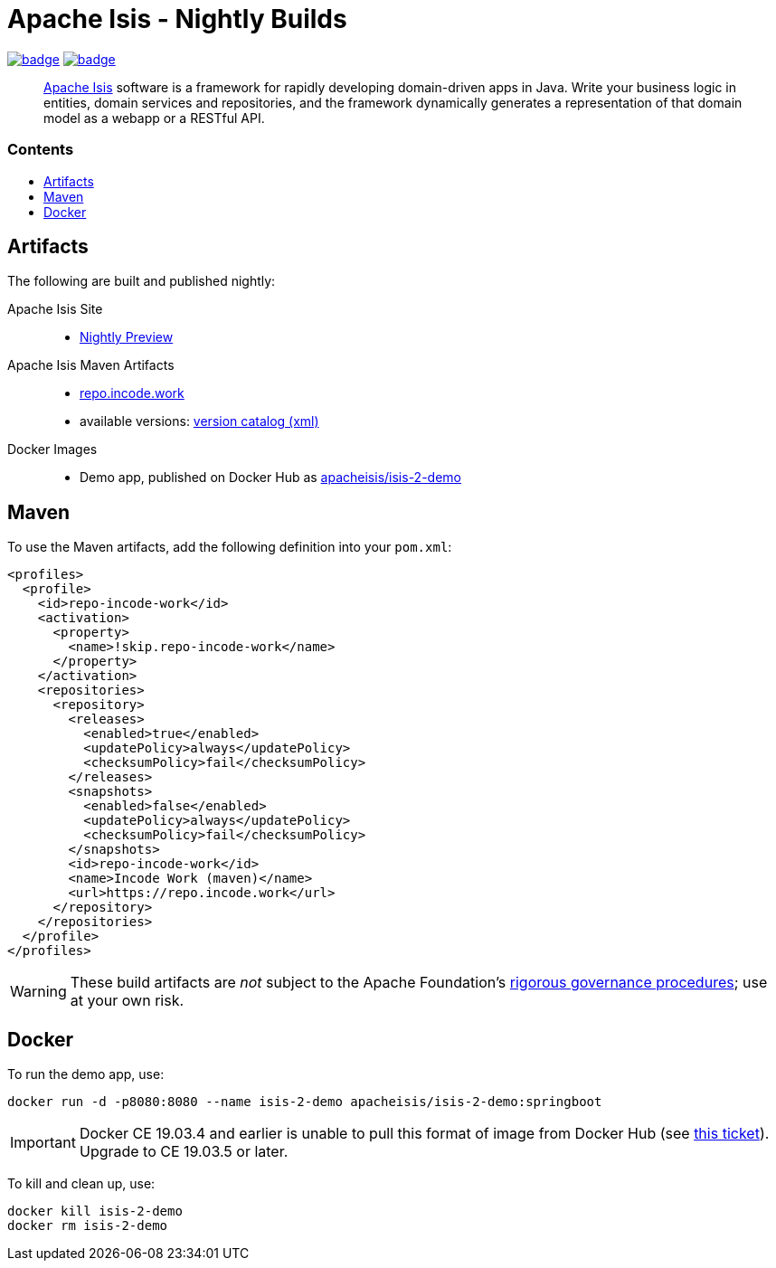 = Apache Isis - Nightly Builds
:toc:
:toc-title: pass:[<h3>Contents</h3>]
:toc-placement!:

image:https://github.com/apache-isis-committers/isis-nightly/workflows/Nightly%20Build%20Core/badge.svg[link="https://github.com/apache-isis-committers/isis-nightly/actions?query=workflow%3A%22Nightly+Build+Core%22"]
image:https://github.com/apache-isis-committers/isis-nightly/workflows/Nightly%20Build%20Site/badge.svg[link="https://github.com/apache-isis-committers/isis-nightly/actions?query=workflow%3A%22Nightly+Build+Site%22"]

____
http://isis.apache.org[Apache Isis] software is a framework for rapidly developing domain-driven apps in Java.
Write your business logic in entities, domain services and repositories, and the framework dynamically generates a representation of that domain model as a webapp or a RESTful API.
____

toc::[]

== Artifacts

The following are built and published nightly:

Apache Isis Site::
  * link:https://apache-isis-committers.github.io/isis-nightly[Nightly Preview]
Apache Isis Maven Artifacts::
  * https://repo.incode.work[repo.incode.work]
  * available versions: link:https://repo.incode.work/org/apache/isis/core/isis/maven-metadata.xml[version catalog (xml)]
Docker Images::
  * Demo app, published on Docker Hub as link:https://hub.docker.com/r/apacheisis/isis-2-demo[apacheisis/isis-2-demo]

== Maven

To use the Maven artifacts, add the following definition into your `pom.xml`:

[source,xml]
----
<profiles>
  <profile>
    <id>repo-incode-work</id>
    <activation>
      <property>
        <name>!skip.repo-incode-work</name>
      </property>
    </activation>
    <repositories>
      <repository>
        <releases>
          <enabled>true</enabled>
          <updatePolicy>always</updatePolicy>
          <checksumPolicy>fail</checksumPolicy>
        </releases>
        <snapshots>
          <enabled>false</enabled>
          <updatePolicy>always</updatePolicy>
          <checksumPolicy>fail</checksumPolicy>
        </snapshots>
        <id>repo-incode-work</id>
        <name>Incode Work (maven)</name>
        <url>https://repo.incode.work</url>
      </repository>
    </repositories>
  </profile>
</profiles>
----

[WARNING]
====
These build artifacts are _not_ subject to the Apache Foundation's http://www.apache.org/foundation/governance/[rigorous governance procedures]; use at your own risk.
====

== Docker

To run the demo app, use:

[source,bash]
----
docker run -d -p8080:8080 --name isis-2-demo apacheisis/isis-2-demo:springboot
----

[IMPORTANT]
====
Docker CE 19.03.4 and earlier is unable to pull this format of image from Docker Hub (see https://github.com/docker/hub-feedback/issues/1871[this ticket]).
Upgrade to CE 19.03.5 or later.
====

To kill and clean up, use:

[source,bash]
----
docker kill isis-2-demo
docker rm isis-2-demo
----

